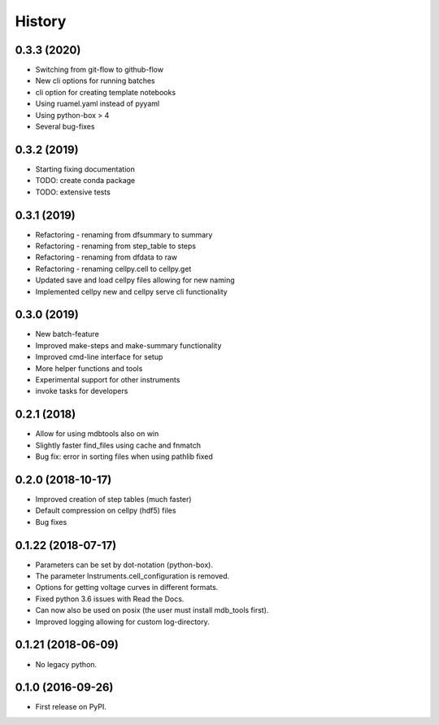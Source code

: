 =======
History
=======

0.3.3 (2020)
------------

* Switching from git-flow to github-flow
* New cli options for running batches
* cli option for creating template notebooks
* Using ruamel.yaml instead of pyyaml
* Using python-box > 4
* Several bug-fixes


0.3.2 (2019)
------------

* Starting fixing documentation
* TODO: create conda package
* TODO: extensive tests


0.3.1 (2019)
------------

* Refactoring - renaming from dfsummary to summary
* Refactoring - renaming from step_table to steps
* Refactoring - renaming from dfdata to raw
* Refactoring - renaming cellpy.cell to cellpy.get
* Updated save and load cellpy files allowing for new naming
* Implemented cellpy new and cellpy serve cli functionality


0.3.0 (2019)
------------

* New batch-feature
* Improved make-steps and make-summary functionality
* Improved cmd-line interface for setup
* More helper functions and tools
* Experimental support for other instruments
* invoke tasks for developers

0.2.1 (2018)
------------

* Allow for using mdbtools also on win
* Slightly faster find_files using cache and fnmatch
* Bug fix: error in sorting files when using pathlib fixed


0.2.0 (2018-10-17)
------------------

* Improved creation of step tables (much faster)
* Default compression on cellpy (hdf5) files
* Bug fixes


0.1.22 (2018-07-17)
-------------------

* Parameters can be set by dot-notation (python-box).
* The parameter Instruments.cell_configuration is removed.
* Options for getting voltage curves in different formats.
* Fixed python 3.6 issues with Read the Docs.
* Can now also be used on posix (the user must install mdb_tools first).
* Improved logging allowing for custom log-directory.


0.1.21 (2018-06-09)
-------------------

* No legacy python.


0.1.0 (2016-09-26)
------------------

* First release on PyPI.
